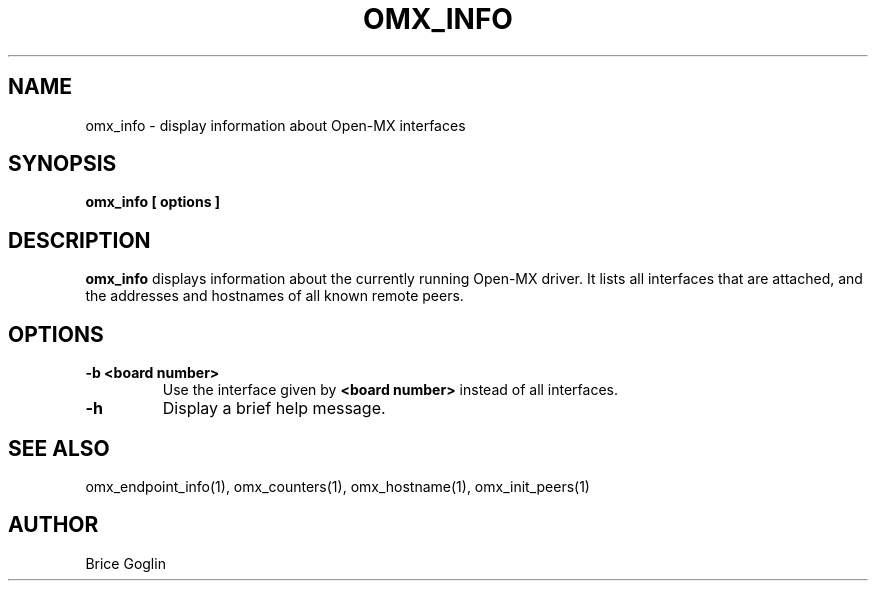 .TH OMX_INFO 1 "MARCH 2009"

.SH NAME
omx_info \- display information about Open-MX interfaces

.SH SYNOPSIS
.B omx_info [ options ]

.SH DESCRIPTION
.B omx_info
displays information about the currently running
Open-MX driver.
It lists all interfaces that are attached, and the
addresses and hostnames of all known remote peers.

.SH OPTIONS
.TP
.B -b <board number>
Use the interface given by
.B <board number>
instead of all interfaces.

.TP
.B -h
Display a brief help message.

.SH SEE ALSO
omx_endpoint_info(1), omx_counters(1), omx_hostname(1), omx_init_peers(1)

.SH AUTHOR
Brice Goglin
